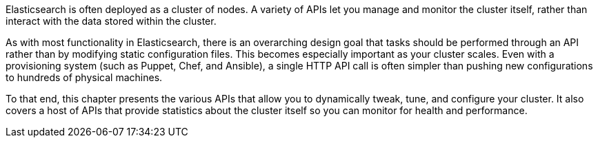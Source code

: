 
Elasticsearch is often deployed as a cluster of nodes. A variety of APIs let you
manage and monitor the cluster itself, rather than interact with the data stored
within the cluster.

As with most functionality in Elasticsearch, there is an overarching design goal
that tasks should be performed through an API rather than by modifying static
configuration files. This becomes especially important as your cluster scales.
Even with a provisioning system (such as Puppet, Chef, and Ansible), a single
HTTP API call is often simpler than pushing new configurations to hundreds of
physical machines.

To that end, this chapter presents the various APIs that allow you to
dynamically tweak, tune, and configure your cluster. It also covers a host of
APIs that provide statistics about the cluster itself so you can monitor for
health and performance.

